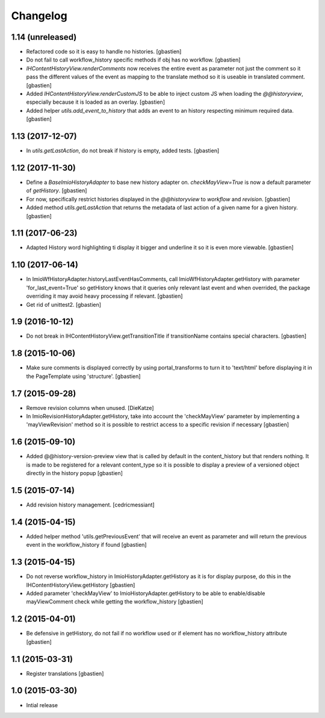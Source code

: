 Changelog
=========

1.14 (unreleased)
-----------------

- Refactored code so it is easy to handle no histories.
  [gbastien]
- Do not fail to call workflow_history specific methods if obj has no workflow.
  [gbastien]
- `IHContentHistoryView.renderComments` now receives the entire event as
  parameter not just the comment so it pass the different values of the event as
  mapping to the translate method so it is useable in translated comment.
  [gbastien]
- Added `IHContentHistoryView.renderCustomJS` to be able to inject custom JS
  when loading the `@@historyview`, especially because it is loaded as an
  overlay.
  [gbastien]
- Added helper `utils.add_event_to_history` that adds an event to an history
  respecting minimum required data.
  [gbastien]

1.13 (2017-12-07)
-----------------

- In `utils.getLastAction`, do not break if history is empty, added tests.
  [gbastien]

1.12 (2017-11-30)
-----------------

- Define a `BaseImioHistoryAdapter` to base new history adapter on.
  `checkMayView=True` is now a default parameter of `getHistory`.
  [gbastien]
- For now, specifically restrict histories displayed in the `@@historyview` to
  `workflow` and `revision`.
  [gbastien]
- Added method `utils.getLastAction` that returns the metadata of last action of
  a given name for a given history.
  [gbastien]

1.11 (2017-06-23)
-----------------

- Adapted History word highlighting ti display it bigger and underline it so
  it is even more viewable.
  [gbastien]

1.10 (2017-06-14)
-----------------

- In ImioWfHistoryAdapter.historyLastEventHasComments, call
  ImioWfHistoryAdapter.getHistory with parameter 'for_last_event=True' so
  getHistory knows that it queries only relevant last event and when overrided,
  the package overriding it may avoid heavy processing if relevant.
  [gbastien]
- Get rid of unittest2.
  [gbastien]

1.9 (2016-10-12)
----------------

- Do not break in IHContentHistoryView.getTransitionTitle if transitionName
  contains special characters.
  [gbastien]

1.8 (2015-10-06)
----------------

- Make sure comments is displayed correctly by using portal_transforms to
  turn it to 'text/html' before displaying it in the PageTemplate using
  'structure'.
  [gbastien]

1.7 (2015-09-28)
----------------

- Remove revision columns when unused.
  [DieKatze]
- In ImioRevisionHistoryAdapter.getHistory, take into account the
  'checkMayView' parameter by implementing a 'mayViewRevision' method so it
  is possible to restrict access to a specific revision if necessary
  [gbastien]

1.6 (2015-09-10)
----------------

- Added @@history-version-preview view that is called by default in the
  content_history but that renders nothing.  It is made to be registered for a
  relevant content_type so it is possible to display a preview of a versioned
  object directly in the history popup
  [gbastien]

1.5 (2015-07-14)
----------------

- Add revision history management.
  [cedricmessiant]

1.4 (2015-04-15)
----------------

- Added helper method 'utils.getPreviousEvent' that will receive an event
  as parameter and will return the previous event in the workflow_history
  if found
  [gbastien]

1.3 (2015-04-15)
----------------

- Do not reverse workflow_history in ImioHistoryAdapter.getHistory
  as it is for display purpose, do this in the IHContentHistoryView.getHistory
  [gbastien]
- Added parameter 'checkMayView' to ImioHistoryAdapter.getHistory to be able
  to enable/disable mayViewComment check while getting the workflow_history
  [gbastien]

1.2 (2015-04-01)
----------------

- Be defensive in getHistory, do not fail if no workflow used or
  if element has no workflow_history attribute
  [gbastien]

1.1 (2015-03-31)
----------------

- Register translations
  [gbastien]

1.0 (2015-03-30)
----------------

- Intial release
